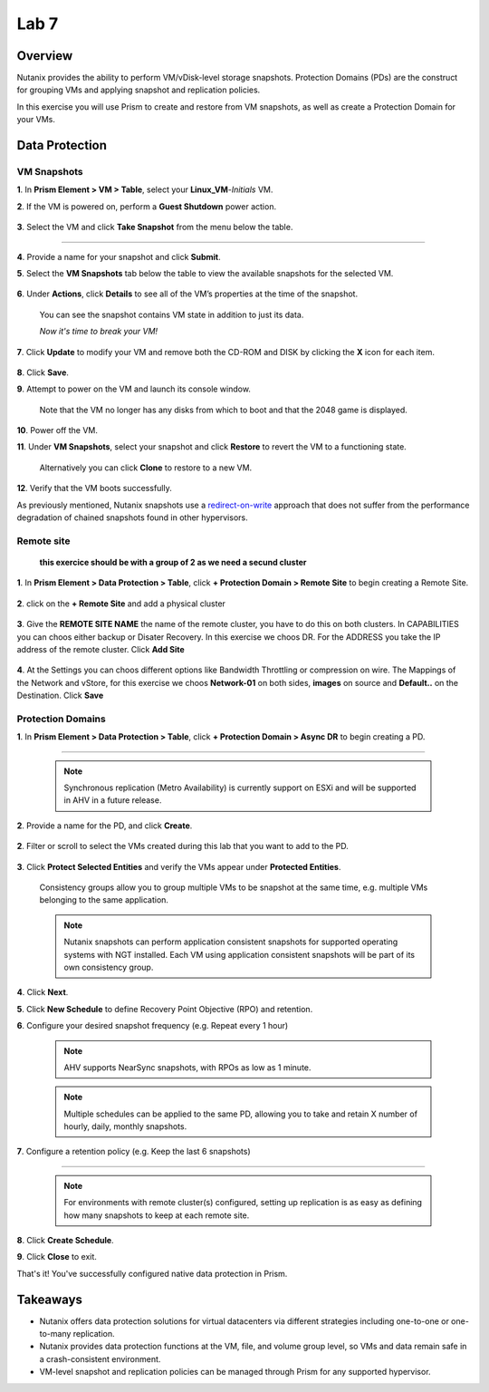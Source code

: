 .. _lab7_data_protection:


Lab 7
---------------------

Overview
++++++++

Nutanix provides the ability to perform VM/vDisk-level storage snapshots. Protection Domains (PDs) are the construct for grouping VMs and applying snapshot and replication policies.

In this exercise you will use Prism to create and restore from VM snapshots, as well as create a Protection Domain for your VMs.

Data Protection
+++++++++++++++

VM Snapshots
............

**1**. In **Prism Element > VM > Table**, select your **Linux_VM**-*Initials* VM.

**2**. If the VM is powered on, perform a **Guest Shutdown** power action.

   |image003|

**3**. Select the VM and click **Take Snapshot** from the menu below the table.

   |image004|

---------------------

   |image005|

**4**. Provide a name for your snapshot and click **Submit**.

**5**. Select the **VM Snapshots** tab below the table to view the available snapshots for the selected VM.

   |image006|

**6**. Under **Actions**, click **Details** to see all of the VM’s properties at the time of the snapshot.

   You can see the snapshot contains VM state in addition to just its data.

   *Now it's time to break your VM!*

**7**. Click **Update** to modify your VM and remove both the CD-ROM and DISK by clicking the **X** icon for each item.

   |image007|

**8**. Click **Save**.

**9**. Attempt to power on the VM and launch its console window.

   Note that the VM no longer has any disks from which to boot and that the 2048 game is displayed.

   |image008|

**10**. Power off the VM.

**11**. Under **VM Snapshots**, select your snapshot and click **Restore** to revert the VM to a functioning state.

   Alternatively you can click **Clone** to restore to a new VM.

**12**. Verify that the VM boots successfully.

As previously mentioned, Nutanix snapshots use a `redirect-on-write <https://nutanixbible.com/#anchor-book-of-acropolis-snapshots-and-clones>`_ approach that does not suffer from the performance degradation of chained snapshots found in other hypervisors.

Remote site
...........

   **this exercice should be with a group of 2 as we need a secund cluster**

**1**. In **Prism Element > Data Protection > Table**, click **+ Protection Domain > Remote Site** to begin creating a Remote Site.

   |image013|

**2**. click on the **+ Remote Site** and add a physical cluster

   |image014|

**3**. Give the **REMOTE SITE NAME** the name of the remote cluster, you have to do this on both clusters. In CAPABILITIES you can choos either backup or Disater Recovery. In this exercise we choos DR. For the ADDRESS you take the IP address of the remote cluster. Click **Add Site**

   |image015|

**4**. At the Settings you can choos different options like Bandwidth Throttling or compression on wire. The Mappings of the Network and vStore, for this exercise we choos **Network-01** on both sides, **images** on source and **Default..** on the Destination. Click **Save**

   |image016|
   |image017|



Protection Domains
..................

**1**. In **Prism Element > Data Protection > Table**, click **+ Protection Domain > Async DR** to begin creating a PD.

   |image009|

------------------------

   |image010|

   .. note::

      Synchronous replication (Metro Availability) is currently support on ESXi and will be supported in AHV in a future release.

**2**. Provide a name for the PD, and click **Create**.

   |image011|

**2**. Filter or scroll to select the VMs created during this lab that you want to add to the PD.

   |image012|

**3**. Click **Protect Selected Entities** and verify the VMs appear under **Protected Entities**.

   Consistency groups allow you to group multiple VMs to be snapshot at the same time, e.g. multiple VMs belonging to the same application.

   .. note:: Nutanix snapshots can perform application consistent snapshots for supported operating systems with NGT installed. Each VM using application consistent snapshots will be part of its own consistency group.

**4**. Click **Next**.

**5**. Click **New Schedule** to define Recovery Point Objective (RPO) and retention.

**6**. Configure your desired snapshot frequency (e.g. Repeat every 1 hour)

   |image013|

   .. note::

      AHV supports NearSync snapshots, with RPOs as low as 1 minute.

   .. note::

      Multiple schedules can be applied to the same PD, allowing you to take and retain X number of hourly, daily, monthly snapshots.

**7**. Configure a retention policy (e.g. Keep the last 6 snapshots)

-------------------------------------------

   .. note::

      For environments with remote cluster(s) configured, setting up replication is as easy as defining how many snapshots to keep at each remote site.

   |image002|

**8**. Click **Create Schedule**.

**9**. Click **Close** to exit.

That's it! You've successfully configured native data protection in Prism.

Takeaways
+++++++++

- Nutanix offers data protection solutions for virtual datacenters via different strategies including one-to-one or one-to-many replication.
- Nutanix provides data protection functions at the VM, file, and volume group level, so VMs and data remain safe in a crash-consistent environment.
- VM-level snapshot and replication policies can be managed through Prism for any supported hypervisor.


.. |image001| image:: images/img039.png
.. |image002| image:: images/img040.png
.. |image003| image:: images/img041.jpg
.. |image004| image:: images/img042.jpg
.. |image005| image:: images/img043.jpg
.. |image006| image:: images/img044.jpg
.. |image007| image:: images/img045.jpg
.. |image008| image:: images/img046.jpg
.. |image009| image:: images/img047.jpg
.. |image010| image:: images/img048.jpg
.. |image011| image:: images/img049.jpg
.. |image012| image:: images/img050.jpg
.. |image013| image:: images/img052.jpg
.. |image014| image:: images/img053.jpg
.. |image015| image:: images/img054.jpg
.. |image016| image:: images/img055.jpg
.. |image017| image:: images/img056.jpg
.. |image018| image:: images/img057.jpg
